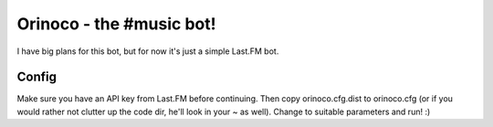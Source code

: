 Orinoco - the #music bot!
=========================

I have big plans for this bot, but for now it's just a simple Last.FM bot.


Config
------

Make sure you have an API key from Last.FM before continuing.  Then copy
orinoco.cfg.dist to orinoco.cfg (or if you would rather not clutter up the code
dir, he'll look in your ~ as well).  Change to suitable parameters and run!  :)
